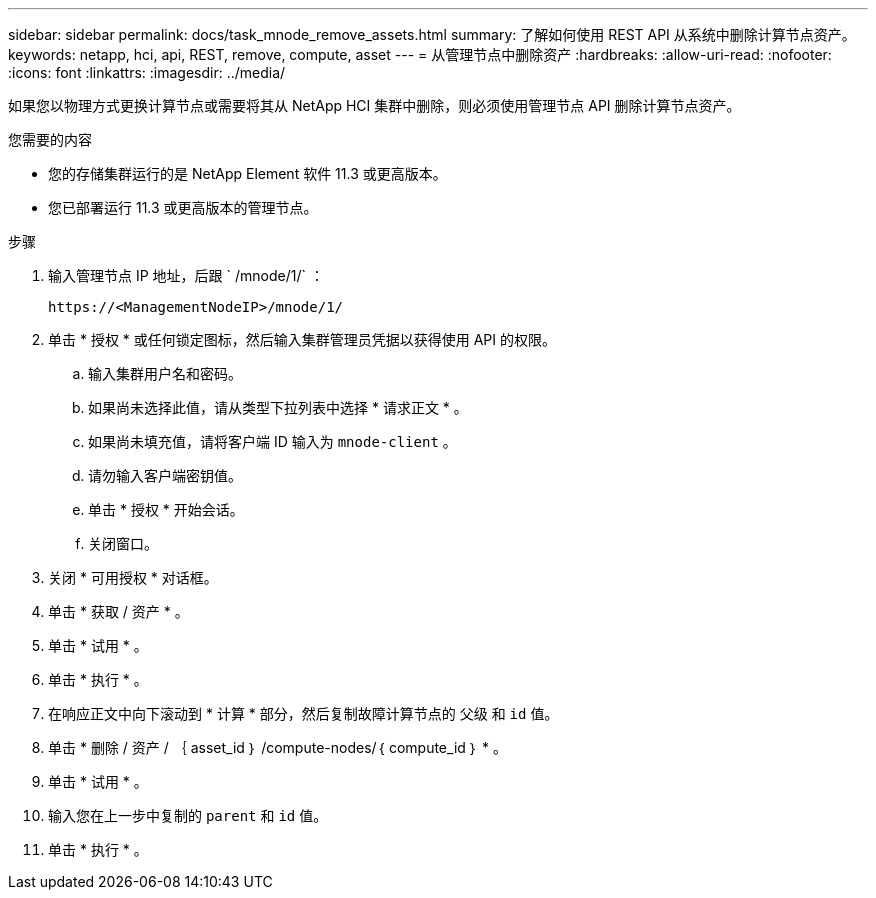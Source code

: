 ---
sidebar: sidebar 
permalink: docs/task_mnode_remove_assets.html 
summary: 了解如何使用 REST API 从系统中删除计算节点资产。 
keywords: netapp, hci, api, REST, remove, compute, asset 
---
= 从管理节点中删除资产
:hardbreaks:
:allow-uri-read: 
:nofooter: 
:icons: font
:linkattrs: 
:imagesdir: ../media/


[role="lead"]
如果您以物理方式更换计算节点或需要将其从 NetApp HCI 集群中删除，则必须使用管理节点 API 删除计算节点资产。

.您需要的内容
* 您的存储集群运行的是 NetApp Element 软件 11.3 或更高版本。
* 您已部署运行 11.3 或更高版本的管理节点。


.步骤
. 输入管理节点 IP 地址，后跟 ` /mnode/1/` ：
+
[listing]
----
https://<ManagementNodeIP>/mnode/1/
----
. 单击 * 授权 * 或任何锁定图标，然后输入集群管理员凭据以获得使用 API 的权限。
+
.. 输入集群用户名和密码。
.. 如果尚未选择此值，请从类型下拉列表中选择 * 请求正文 * 。
.. 如果尚未填充值，请将客户端 ID 输入为 `mnode-client` 。
.. 请勿输入客户端密钥值。
.. 单击 * 授权 * 开始会话。
.. 关闭窗口。


. 关闭 * 可用授权 * 对话框。
. 单击 * 获取 / 资产 * 。
. 单击 * 试用 * 。
. 单击 * 执行 * 。
. 在响应正文中向下滚动到 * 计算 * 部分，然后复制故障计算节点的 `父级` 和 `id` 值。
. 单击 * 删除 / 资产 / ｛ asset_id ｝ /compute-nodes/｛ compute_id ｝ * 。
. 单击 * 试用 * 。
. 输入您在上一步中复制的 `parent` 和 `id` 值。
. 单击 * 执行 * 。

